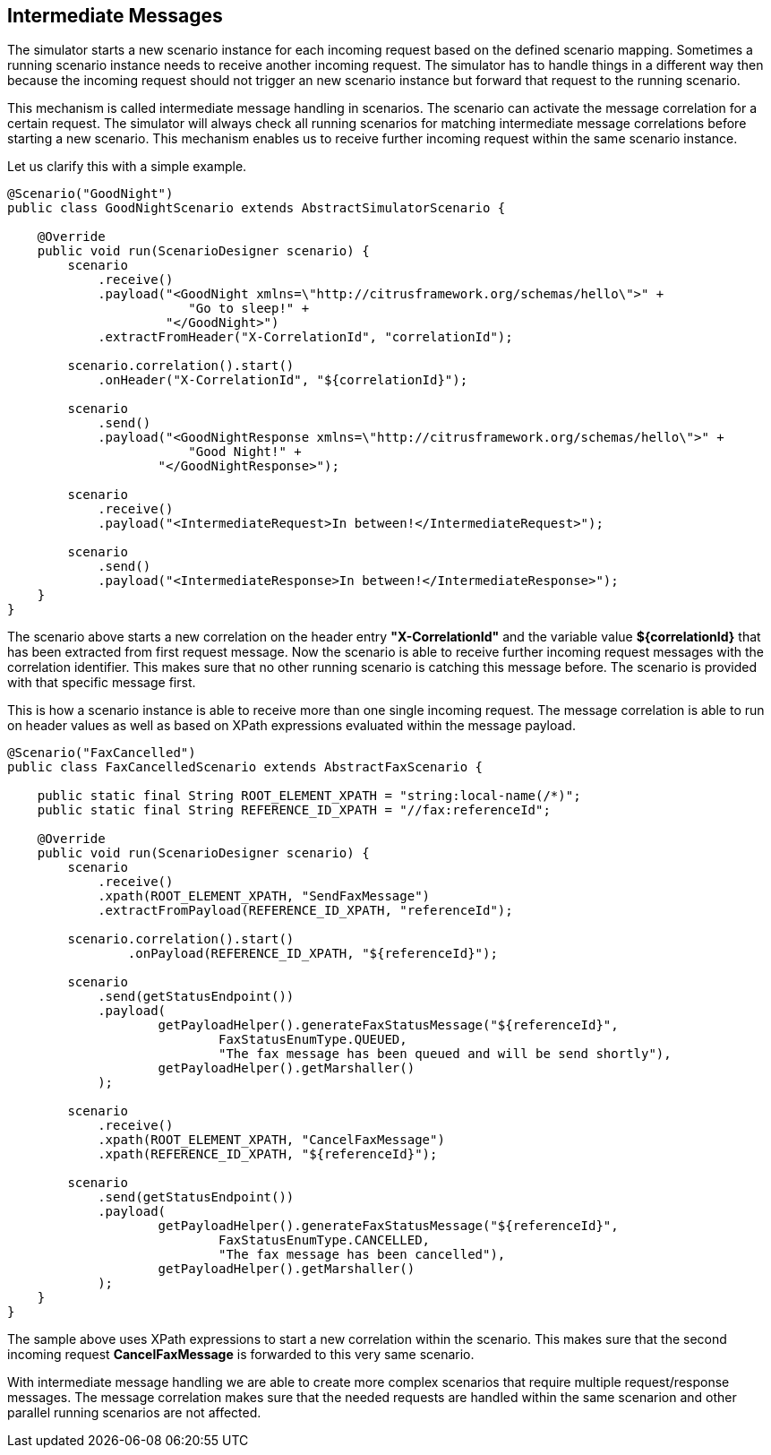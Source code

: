 [[intermediate-messages]]
== Intermediate Messages

The simulator starts a new scenario instance for each incoming request based on the defined scenario mapping. Sometimes a running scenario instance needs to receive another
incoming request. The simulator has to handle things in a different way then because the incoming request should not trigger an new scenario instance but forward that request to the running
scenario.

This mechanism is called intermediate message handling in scenarios. The scenario can activate the message correlation for a certain request. The simulator will always check all running scenarios
for matching intermediate message correlations before starting a new scenario. This mechanism enables us to receive further incoming request within the same scenario instance.

Let us clarify this with a simple example.

[source,java]
----
@Scenario("GoodNight")
public class GoodNightScenario extends AbstractSimulatorScenario {

    @Override
    public void run(ScenarioDesigner scenario) {
        scenario
            .receive()
            .payload("<GoodNight xmlns=\"http://citrusframework.org/schemas/hello\">" +
                        "Go to sleep!" +
                     "</GoodNight>")
            .extractFromHeader("X-CorrelationId", "correlationId");

        scenario.correlation().start()
            .onHeader("X-CorrelationId", "${correlationId}");

        scenario
            .send()
            .payload("<GoodNightResponse xmlns=\"http://citrusframework.org/schemas/hello\">" +
                        "Good Night!" +
                    "</GoodNightResponse>");

        scenario
            .receive()
            .payload("<IntermediateRequest>In between!</IntermediateRequest>");

        scenario
            .send()
            .payload("<IntermediateResponse>In between!</IntermediateResponse>");
    }
}
----

The scenario above starts a new correlation on the header entry *"X-CorrelationId"* and the variable value *${correlationId}* that has been extracted from first request message. Now the scenario is able to receive
further incoming request messages with the correlation identifier. This makes sure that no other running scenario is catching this message before. The scenario is provided with that specific message first.

This is how a scenario instance is able to receive more than one single incoming request. The message correlation is able to run on header values as well as based on XPath expressions evaluated within the message payload.

[source,java]
----
@Scenario("FaxCancelled")
public class FaxCancelledScenario extends AbstractFaxScenario {

    public static final String ROOT_ELEMENT_XPATH = "string:local-name(/*)";
    public static final String REFERENCE_ID_XPATH = "//fax:referenceId";

    @Override
    public void run(ScenarioDesigner scenario) {
        scenario
            .receive()
            .xpath(ROOT_ELEMENT_XPATH, "SendFaxMessage")
            .extractFromPayload(REFERENCE_ID_XPATH, "referenceId");

        scenario.correlation().start()
                .onPayload(REFERENCE_ID_XPATH, "${referenceId}");

        scenario
            .send(getStatusEndpoint())
            .payload(
                    getPayloadHelper().generateFaxStatusMessage("${referenceId}",
                            FaxStatusEnumType.QUEUED,
                            "The fax message has been queued and will be send shortly"),
                    getPayloadHelper().getMarshaller()
            );

        scenario
            .receive()
            .xpath(ROOT_ELEMENT_XPATH, "CancelFaxMessage")
            .xpath(REFERENCE_ID_XPATH, "${referenceId}");

        scenario
            .send(getStatusEndpoint())
            .payload(
                    getPayloadHelper().generateFaxStatusMessage("${referenceId}",
                            FaxStatusEnumType.CANCELLED,
                            "The fax message has been cancelled"),
                    getPayloadHelper().getMarshaller()
            );
    }
}
----

The sample above uses XPath expressions to start a new correlation within the scenario. This makes sure that the second incoming request *CancelFaxMessage* is forwarded to this very same scenario.

With intermediate message handling we are able to create more complex scenarios that require multiple request/response messages. The message correlation makes sure that the
needed requests are handled within the same scenarion and other parallel running scenarios are not affected.
